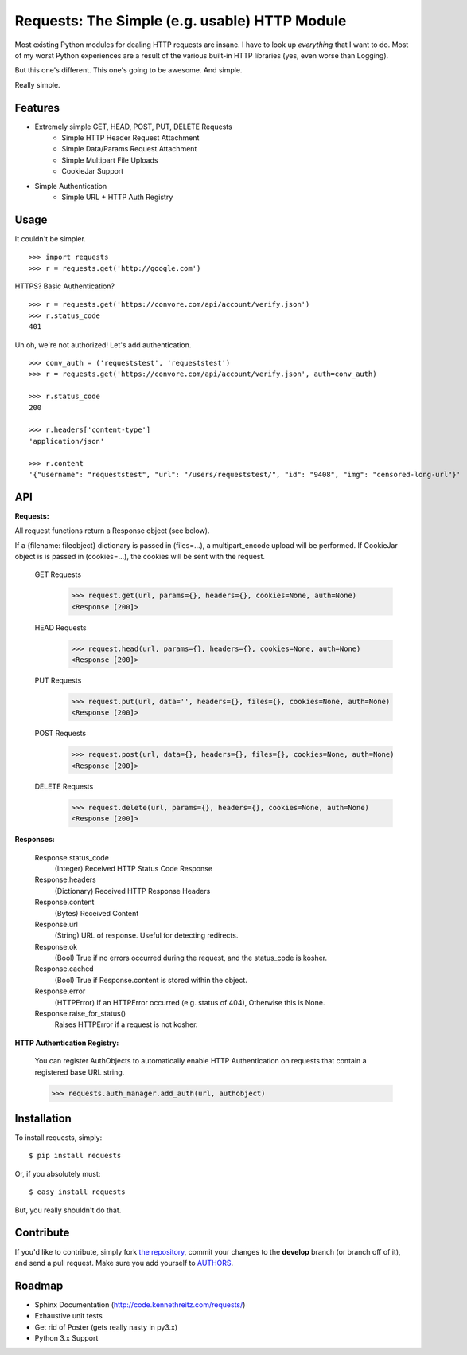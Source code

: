 Requests: The Simple (e.g. usable) HTTP Module
==============================================

Most existing Python modules for dealing HTTP requests are insane. I have to look up *everything* that I want to do. Most of my worst Python experiences are a result of the various built-in HTTP libraries (yes, even worse than Logging).

But this one's different. This one's going to be awesome. And simple.

Really simple.

Features
--------

- Extremely simple GET, HEAD, POST, PUT, DELETE Requests
    + Simple HTTP Header Request Attachment
    + Simple Data/Params Request Attachment
    + Simple Multipart File Uploads
    + CookieJar Support

- Simple Authentication
    + Simple URL + HTTP Auth Registry


Usage
-----

It couldn't be simpler. ::

    >>> import requests
    >>> r = requests.get('http://google.com')


HTTPS? Basic Authentication? ::

    >>> r = requests.get('https://convore.com/api/account/verify.json')
    >>> r.status_code
    401


Uh oh, we're not authorized! Let's add authentication. ::

    >>> conv_auth = ('requeststest', 'requeststest')
    >>> r = requests.get('https://convore.com/api/account/verify.json', auth=conv_auth)

    >>> r.status_code
    200

    >>> r.headers['content-type']
    'application/json'

    >>> r.content
    '{"username": "requeststest", "url": "/users/requeststest/", "id": "9408", "img": "censored-long-url"}'



API
---

**Requests:**

All request functions return a Response object (see below).

If a {filename: fileobject} dictionary is passed in (files=...), a multipart_encode upload will be performed.
If CookieJar object is is passed in (cookies=...), the cookies will be sent with the request.

  GET Requests
    >>> request.get(url, params={}, headers={}, cookies=None, auth=None)
    <Response [200]>

  HEAD Requests
    >>> request.head(url, params={}, headers={}, cookies=None, auth=None)
    <Response [200]>

  PUT Requests
    >>> request.put(url, data='', headers={}, files={}, cookies=None, auth=None)
    <Response [200]>

  POST Requests
    >>> request.post(url, data={}, headers={}, files={}, cookies=None, auth=None)
    <Response [200]>

  DELETE Requests
    >>> request.delete(url, params={}, headers={}, cookies=None, auth=None)
    <Response [200]>


**Responses:**

    Response.status_code
         (Integer) Received HTTP Status Code Response

    Response.headers
        (Dictionary) Received HTTP Response Headers

    Response.content
        (Bytes) Received Content

    Response.url
        (String) URL of response. Useful for detecting redirects.

    Response.ok
        (Bool) True if no errors occurred during the request, and the status_code is kosher.

    Response.cached
        (Bool) True if Response.content is stored within the object.

    Response.error
        (HTTPError) If an HTTPError occurred (e.g. status of 404), Otherwise this is None.

    Response.raise_for_status()
        Raises HTTPError if a request is not kosher.


**HTTP Authentication Registry:**

    You can register AuthObjects to automatically enable HTTP Authentication on requests that contain a registered base URL string.

    >>> requests.auth_manager.add_auth(url, authobject)



Installation
------------

To install requests, simply: ::

    $ pip install requests

Or, if you absolutely must: ::

    $ easy_install requests

But, you really shouldn't do that.



Contribute
----------

If you'd like to contribute, simply fork `the repository`_, commit your changes to the **develop** branch (or branch off of it), and send a pull request. Make sure you add yourself to AUTHORS_.



Roadmap
-------

- Sphinx Documentation (http://code.kennethreitz.com/requests/)
- Exhaustive unit tests
- Get rid of Poster (gets really nasty in py3.x)
- Python 3.x Support

.. _`the repository`: http://github.com/kennethreitz/requests
.. _AUTHORS: http://github.com/kennethreitz/requests/blob/master/AUTHORS
